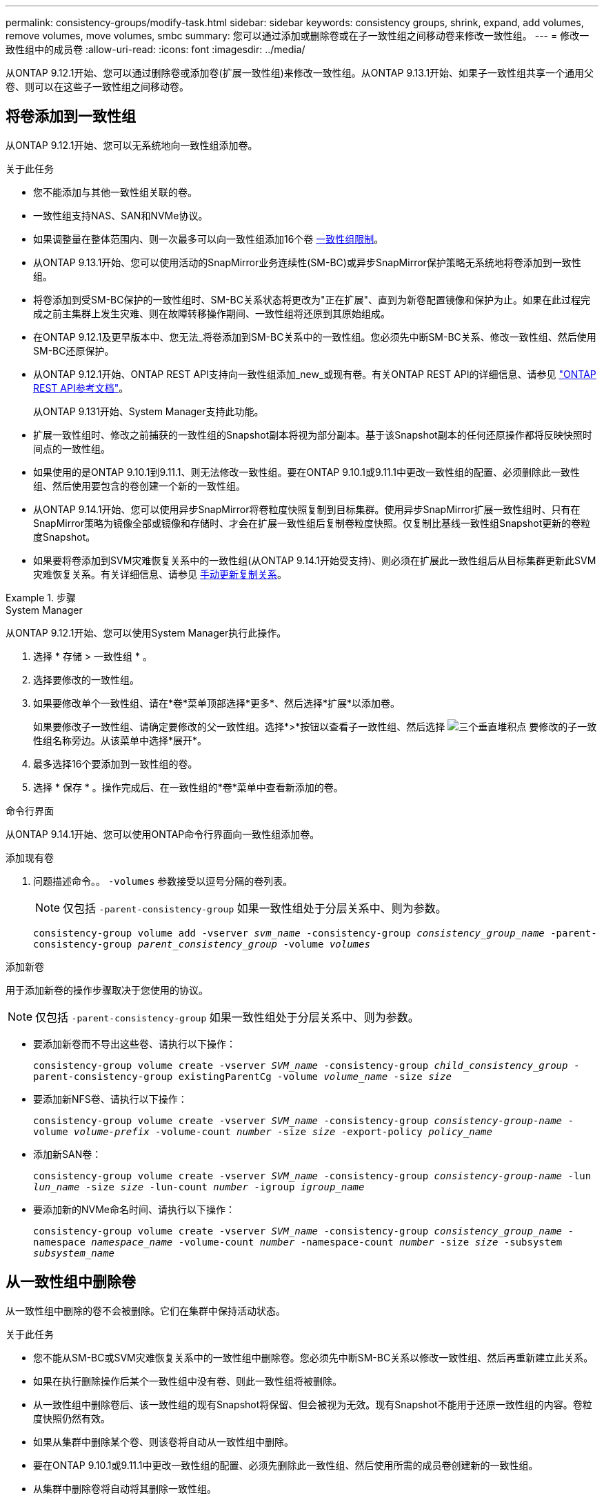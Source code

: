 ---
permalink: consistency-groups/modify-task.html 
sidebar: sidebar 
keywords: consistency groups, shrink, expand, add volumes, remove volumes, move volumes, smbc 
summary: 您可以通过添加或删除卷或在子一致性组之间移动卷来修改一致性组。 
---
= 修改一致性组中的成员卷
:allow-uri-read: 
:icons: font
:imagesdir: ../media/


[role="lead"]
从ONTAP 9.12.1开始、您可以通过删除卷或添加卷(扩展一致性组)来修改一致性组。从ONTAP 9.13.1开始、如果子一致性组共享一个通用父卷、则可以在这些子一致性组之间移动卷。



== 将卷添加到一致性组

从ONTAP 9.12.1开始、您可以无系统地向一致性组添加卷。

.关于此任务
* 您不能添加与其他一致性组关联的卷。
* 一致性组支持NAS、SAN和NVMe协议。
* 如果调整量在整体范围内、则一次最多可以向一致性组添加16个卷 xref:limits.html[一致性组限制]。
* 从ONTAP 9.13.1开始、您可以使用活动的SnapMirror业务连续性(SM-BC)或异步SnapMirror保护策略无系统地将卷添加到一致性组。
* 将卷添加到受SM-BC保护的一致性组时、SM-BC关系状态将更改为"正在扩展"、直到为新卷配置镜像和保护为止。如果在此过程完成之前主集群上发生灾难、则在故障转移操作期间、一致性组将还原到其原始组成。
* 在ONTAP 9.12.1及更早版本中、您无法_将卷添加到SM-BC关系中的一致性组。您必须先中断SM-BC关系、修改一致性组、然后使用SM-BC还原保护。
* 从ONTAP 9.12.1开始、ONTAP REST API支持向一致性组添加_new_或现有卷。有关ONTAP REST API的详细信息、请参见 link:https://docs.netapp.com/us-en/ontap-automation/reference/api_reference.html#access-a-copy-of-the-ontap-rest-api-reference-documentation["ONTAP REST API参考文档"^]。
+
从ONTAP 9.131开始、System Manager支持此功能。

* 扩展一致性组时、修改之前捕获的一致性组的Snapshot副本将视为部分副本。基于该Snapshot副本的任何还原操作都将反映快照时间点的一致性组。
* 如果使用的是ONTAP 9.10.1到9.11.1、则无法修改一致性组。要在ONTAP 9.10.1或9.11.1中更改一致性组的配置、必须删除此一致性组、然后使用要包含的卷创建一个新的一致性组。
* 从ONTAP 9.14.1开始、您可以使用异步SnapMirror将卷粒度快照复制到目标集群。使用异步SnapMirror扩展一致性组时、只有在SnapMirror策略为镜像全部或镜像和存储时、才会在扩展一致性组后复制卷粒度快照。仅复制比基线一致性组Snapshot更新的卷粒度Snapshot。
* 如果要将卷添加到SVM灾难恢复关系中的一致性组(从ONTAP 9.14.1开始受支持)、则必须在扩展此一致性组后从目标集群更新此SVM灾难恢复关系。有关详细信息、请参见 xref:../data-protection/update-replication-relationship-manual-task.html[手动更新复制关系]。


.步骤
[role="tabbed-block"]
====
.System Manager
--
从ONTAP 9.12.1开始、您可以使用System Manager执行此操作。

. 选择 * 存储 > 一致性组 * 。
. 选择要修改的一致性组。
. 如果要修改单个一致性组、请在*卷*菜单顶部选择*更多*、然后选择*扩展*以添加卷。
+
如果要修改子一致性组、请确定要修改的父一致性组。选择*>*按钮以查看子一致性组、然后选择 image:../media/icon_kabob.gif["三个垂直堆积点"] 要修改的子一致性组名称旁边。从该菜单中选择*展开*。

. 最多选择16个要添加到一致性组的卷。
. 选择 * 保存 * 。操作完成后、在一致性组的*卷*菜单中查看新添加的卷。


--
.命令行界面
--
从ONTAP 9.14.1开始、您可以使用ONTAP命令行界面向一致性组添加卷。

.添加现有卷
. 问题描述命令。。 `-volumes` 参数接受以逗号分隔的卷列表。
+

NOTE: 仅包括 `-parent-consistency-group` 如果一致性组处于分层关系中、则为参数。

+
`consistency-group volume add -vserver _svm_name_ -consistency-group _consistency_group_name_ -parent-consistency-group _parent_consistency_group_ -volume _volumes_`



.添加新卷
用于添加新卷的操作步骤取决于您使用的协议。


NOTE: 仅包括 `-parent-consistency-group` 如果一致性组处于分层关系中、则为参数。

* 要添加新卷而不导出这些卷、请执行以下操作：
+
`consistency-group volume create -vserver _SVM_name_ -consistency-group _child_consistency_group_ -parent-consistency-group existingParentCg -volume _volume_name_ -size _size_`

* 要添加新NFS卷、请执行以下操作：
+
`consistency-group volume create -vserver _SVM_name_ -consistency-group _consistency-group-name_ -volume _volume-prefix_ -volume-count _number_ -size _size_ -export-policy _policy_name_`

* 添加新SAN卷：
+
`consistency-group volume create -vserver _SVM_name_ -consistency-group _consistency-group-name_ -lun _lun_name_ -size _size_ -lun-count _number_ -igroup _igroup_name_`

* 要添加新的NVMe命名时间、请执行以下操作：
+
`consistency-group volume create -vserver _SVM_name_ -consistency-group _consistency_group_name_ -namespace _namespace_name_ -volume-count _number_ -namespace-count _number_ -size _size_ -subsystem _subsystem_name_`



--
====


== 从一致性组中删除卷

从一致性组中删除的卷不会被删除。它们在集群中保持活动状态。

.关于此任务
* 您不能从SM-BC或SVM灾难恢复关系中的一致性组中删除卷。您必须先中断SM-BC关系以修改一致性组、然后再重新建立此关系。
* 如果在执行删除操作后某个一致性组中没有卷、则此一致性组将被删除。
* 从一致性组中删除卷后、该一致性组的现有Snapshot将保留、但会被视为无效。现有Snapshot不能用于还原一致性组的内容。卷粒度快照仍然有效。
* 如果从集群中删除某个卷、则该卷将自动从一致性组中删除。
* 要在ONTAP 9.10.1或9.11.1中更改一致性组的配置、必须先删除此一致性组、然后使用所需的成员卷创建新的一致性组。
* 从集群中删除卷将自动将其删除一致性组。


[role="tabbed-block"]
====
.System Manager
--
从ONTAP 9.12.1开始、您可以使用System Manager执行此操作。

.步骤
. 选择 * 存储 > 一致性组 * 。
. 选择要修改的单个或子一致性组。
. 在*卷*菜单中、选中要从一致性组中删除的各个卷旁边的复选框。
. 选择*从一致性组中删除卷*。
. 确认您已了解删除卷将使一致性组的所有Snapshot副本发生原因 变为无效、然后选择*删除*。


--
.命令行界面
--
从ONTAP 9.14.1开始、您可以使用命令行界面从一致性组中删除卷。

.步骤
. 删除卷。。 `-volumes` 参数接受以逗号分隔的卷列表。
+
仅包括 `-parent-consistency-group` 如果一致性组处于分层关系中、则为参数。

+
`consistency-group volume remove -vserver _SVM_name_ -consistency-group _consistency_group_name_ -parent-consistency-group _parent_consistency_group_name_ -volume _volumes_`



--
====


== 在一致性组之间移动卷

从ONTAP 9.13.1开始、您可以在共享父级的子一致性组之间移动卷。

.关于此任务
* 您只能在嵌套在同一父一致性组下的一致性组之间移动卷。
* 现有一致性组快照无效、无法再作为一致性组快照进行访问。单个卷快照仍然有效。
* 父一致性组的Snapshot副本仍然有效。
* 如果将所有卷移出子一致性组、则该一致性组将被删除。
* 对一致性组的修改必须遵守 xref:limits.html[一致性组限制]。


[role="tabbed-block"]
====
.System Manager
--
从ONTAP 9.12.1开始、您可以使用System Manager执行此操作。

.步骤
. 选择 * 存储 > 一致性组 * 。
. 选择包含要移动的卷的父一致性组。找到子一致性组，然后展开“**卷**”菜单。选择要移动的卷。
. 选择**移动**。
. 选择要将卷移动到新一致性组还是现有组。
+
.. 要移至现有一致性组、请选择**现有子一致性组**、然后从下拉菜单中选择一致性组的名称。
.. 要移至新一致性组，请选择**新建子一致性组**。输入新子一致性组的名称、然后选择组件类型。


. 选择**移动**。


--
.命令行界面
--
从ONTAP 9.14.1开始、您可以使用ONTAP命令行界面在一致性组之间移动卷。

.将卷移动到新的子一致性组
. 以下命令将创建一个新的子一致性组、其中包含指定的卷。
+
创建新一致性组时、您可以指定新的Snapshot、QoS和分层策略。

+
`consistency-group volume reassign -vserver _SVM_name_ -consistency-group _source_child_consistency_group_ -parent-consistency-group _parent_consistency_group_ -volume _volumes_ -new-consistency-group _consistency_group_name_ [-snapshot-policy _policy_ -qos-policy _policy_ -tiering-policy _policy_]`



.将卷移动到现有子一致性组
. 重新分配卷。。 `-volumes` 参数接受以逗号分隔的卷名称列表。
+
`consistency-group volume reassign -vserver _SVM_name_ -consistency-group _source_child_consistency_group_ -parent-consistency-group _parent_consistency_group_ -volume _volumes_ -to-consistency-group _target_consistency_group_`



--
====
.相关信息
* xref:limits.html[一致性组限制]
* xref:clone-task.html[克隆一致性组]

